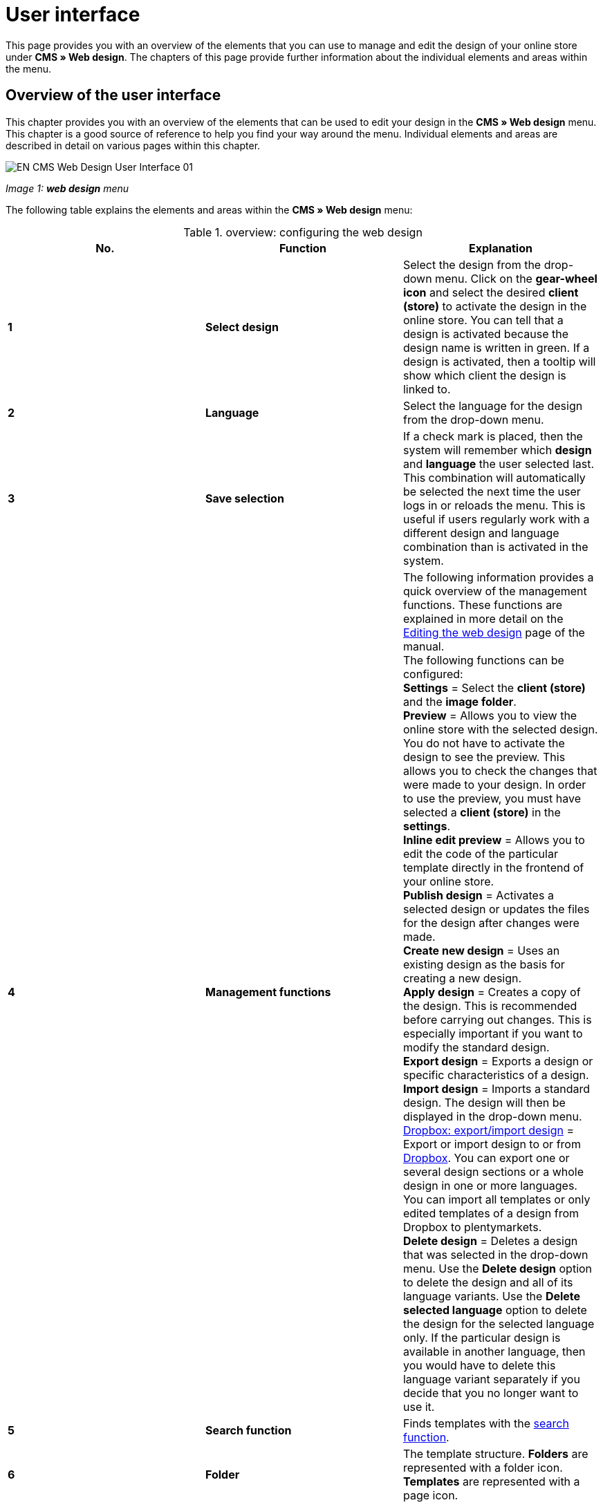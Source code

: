 = User interface
:lang: en
// include::{includedir}/_header.adoc[]
:position: 10

This page provides you with an overview of the elements that you can use to manage and edit the design of your online store under *CMS » Web design*. The chapters of this page provide further information about the individual elements and areas within the menu.

== Overview of the user interface

This chapter provides you with an overview of the elements that can be used to edit your design in the *CMS » Web design* menu. This chapter is a good source of reference to help you find your way around the menu. Individual elements and areas are described in detail on various pages within this chapter.

image::omni-channel/online-store/_cms/web-design/assets/EN-CMS-Web-Design-User-Interface-01.png[]

__Image 1: *web design* menu__

The following table explains the elements and areas within the *CMS » Web design* menu:

.overview: configuring the web design
[cols="a,a,a"]
|====
|No. |Function |Explanation

|*1*
|*Select design*
|Select the design from the drop-down menu. Click on the *gear-wheel icon* and select the desired *client (store)* to activate the design in the online store. You can tell that a design is activated because the design name is written in green. If a design is activated, then a tooltip will show which client the design is linked to.

|*2*
|*Language*
|Select the language for the design from the drop-down menu.

|*3*
|*Save selection*
|If a check mark is placed, then the system will remember which *design* and *language* the user selected last. This combination will automatically be selected the next time the user logs in or reloads the menu. This is useful if users regularly work with a different design and language combination than is activated in the system.

|*4*
|*Management functions*
|The following information provides a quick overview of the management functions. These functions are explained in more detail on the <<omni-channel/online-store/cms#web-design-editing-the-web-design, Editing the web design>> page of the manual. +
The following functions can be configured: +
*Settings* = Select the *client (store)* and the *image folder*. +
*Preview* = Allows you to view the online store with the selected design. You do not have to activate the design to see the preview. This allows you to check the changes that were made to your design. In order to use the preview, you must have selected a *client (store)* in the *settings*. +
*Inline edit preview* = Allows you to edit the code of the particular template directly in the frontend of your online store. +
*Publish design* = Activates a selected design or updates the files for the design after changes were made. +
*Create new design* = Uses an existing design as the basis for creating a new design. +
*Apply design* = Creates a copy of the design. This is recommended before carrying out changes. This is especially important if you want to modify the standard design. +
*Export design* = Exports a design or specific characteristics of a design. +
*Import design* = Imports a standard design. The design will then be displayed in the drop-down menu. +
<<omni-channel/online-store/_cms/web-design/editing-the-web-design#4-8, Dropbox: export/import design>> = Export or import design to or from <<basics/data-exchange/dropbox#, Dropbox>>. You can export one or several design sections or a whole design in one or more languages. You can import all templates or only edited templates of a design from Dropbox to plentymarkets. +
*Delete design* = Deletes a design that was selected in the drop-down menu. Use the *Delete design* option to delete the design and all of its language variants. Use the *Delete selected language* option to delete the design for the selected language only. If the particular design is available in another language, then you would have to delete this language variant separately if you decide that you no longer want to use it.

|*5*
|*Search function*
|Finds templates with the <<omni-channel/online-store/_cms/web-design/user-interface#2-1, search function>>.

|*6*
|*Folder*
|The template structure. *Folders* are represented with a folder icon. *Templates* are represented with a page icon.

|*7*
|*Reminder to save*
|The red marking in the corner of the tab indicates that changes were made to the template and that these changes were not yet saved. +
*Important*: Save the template so that your changes are not lost.

|*8*
|*Edit template*
|The following functions are available for displaying and editing the template: +
*Save* = Saves the template after changes were made. +
*Template variables and functions* = Opens an overview of <<omni-channel/online-store/cms-syntax#basics-template-variables, template variables>> and <<omni-channel/online-store/cms-syntax#basics-template-functions, template functions>>. +
*Apply template* = Applies the content of the particular <<omni-channel/online-store/_cms/web-design/user-interface#2-2, template to a different language>>. +
*Enlarge editor* = Opens a larger version of the template's editing window. Simply close the window once you have finished making changes. Then click on the *save icon* in the normal editing window to save the changes.

|*9*
|*Editor settings*
|The following settings can be activated for the *syntax editor*; check mark = *activated*: +
*Show control characters* = Control characters will be displayed in the source code of the *syntax editor*. +
*Spaces instead of tabs* = Several spaces will be displayed instead of tabs in the syntax editor. Previously existing formatting will not be changed.

|*10*
|*Editor*
|The following options are available: +
*Syntax editor* = Code will be highlighted in color in the syntax structure. +
*Text field* = Code will be displayed as pure text.

|*11*
|*Unused*
|Blank templates are sorted into the *Unused* folder. The system does this automatically.
|====


== Important functions in detail

This chapter provides detailed descriptions of a few design management functions.

[#31]
=== Search function

The search function helps you find templates quickly. Enter the name of the template that you are searching for into the text field (image 2, red arrow). Search results will appear while you are entering the name.

image::omni-channel/online-store/_cms/web-design/assets/EN-CMS-Web-Design-User-Interface-02.png[]

__Image 2: search function__

[TIP]
.Variable search
====
There is also a search function for <<omni-channel/online-store/cms-syntax#basics-template-variables, template variables>> and <<omni-channel/online-store/cms-syntax#basics-template-functions, template functions>>.
====

[#32]
=== Apply template

Every template can be applied to a different language version for the design. The code will be copied and will appear in the template for the selected language. The example in image 3 shows that the content of the *PageDesignContent* template will be applied to the German version of the *testtest_green* design.

image::omni-channel/online-store/_cms/web-design/assets/EN-CMS-Web-Design-User-Interface-03.png[]

__Image 3: applying a template__

[.instruction]
Applying a template:

. Go to *CMS » Web design*.
. Open the *template* that should be applied to a different language version.
. Click on *Apply template* (image 3, number 1). +
→ An editing window will open.
. Make sure that the correct *design* is selected.
. Select which *language* the template should be applied to (image 3, number 2). It is possible to select multiple languages.
. Click on *Apply template* (image 3, number 3).

Display the template in a different language by selecting the design and then the *language* to which the template was applied (image 1, number 2).
